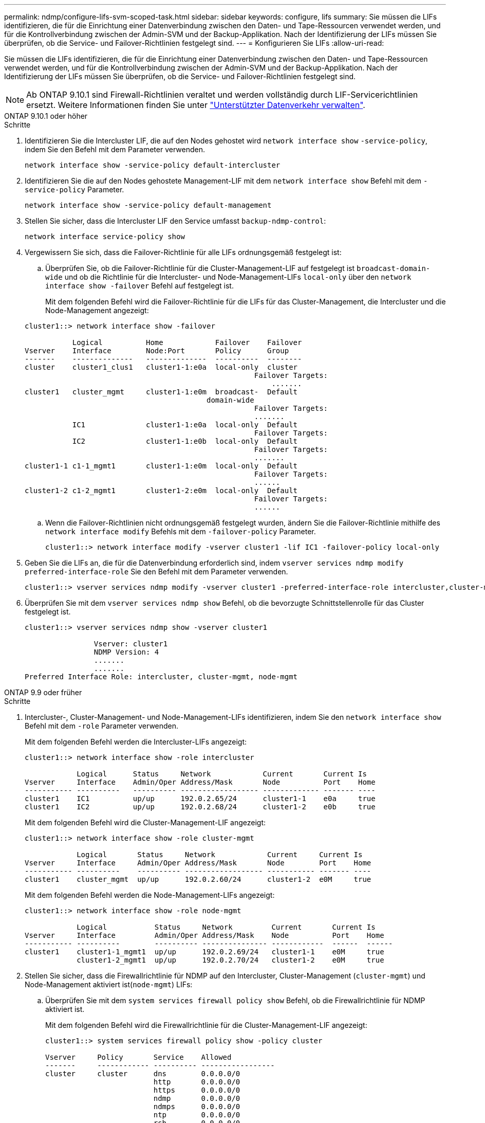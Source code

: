 ---
permalink: ndmp/configure-lifs-svm-scoped-task.html 
sidebar: sidebar 
keywords: configure, lifs 
summary: Sie müssen die LIFs identifizieren, die für die Einrichtung einer Datenverbindung zwischen den Daten- und Tape-Ressourcen verwendet werden, und für die Kontrollverbindung zwischen der Admin-SVM und der Backup-Applikation. Nach der Identifizierung der LIFs müssen Sie überprüfen, ob die Service- und Failover-Richtlinien festgelegt sind. 
---
= Konfigurieren Sie LIFs
:allow-uri-read: 


[role="lead"]
Sie müssen die LIFs identifizieren, die für die Einrichtung einer Datenverbindung zwischen den Daten- und Tape-Ressourcen verwendet werden, und für die Kontrollverbindung zwischen der Admin-SVM und der Backup-Applikation. Nach der Identifizierung der LIFs müssen Sie überprüfen, ob die Service- und Failover-Richtlinien festgelegt sind.


NOTE: Ab ONTAP 9.10.1 sind Firewall-Richtlinien veraltet und werden vollständig durch LIF-Servicerichtlinien ersetzt. Weitere Informationen finden Sie unter link:../networking/manage_supported_traffic.html["Unterstützter Datenverkehr verwalten"].

[role="tabbed-block"]
====
.ONTAP 9.10.1 oder höher
--
.Schritte
. Identifizieren Sie die Intercluster LIF, die auf den Nodes gehostet wird `network interface show` `-service-policy`, indem Sie den Befehl mit dem Parameter verwenden.
+
`network interface show -service-policy default-intercluster`

. Identifizieren Sie die auf den Nodes gehostete Management-LIF mit dem `network interface show` Befehl mit dem `-service-policy` Parameter.
+
`network interface show -service-policy default-management`

. Stellen Sie sicher, dass die Intercluster LIF den Service umfasst `backup-ndmp-control`:
+
`network interface service-policy show`

. Vergewissern Sie sich, dass die Failover-Richtlinie für alle LIFs ordnungsgemäß festgelegt ist:
+
.. Überprüfen Sie, ob die Failover-Richtlinie für die Cluster-Management-LIF auf festgelegt ist `broadcast-domain-wide` und ob die Richtlinie für die Intercluster- und Node-Management-LIFs `local-only` über den `network interface show -failover` Befehl auf festgelegt ist.
+
Mit dem folgenden Befehl wird die Failover-Richtlinie für die LIFs für das Cluster-Management, die Intercluster und die Node-Management angezeigt:

+
[listing]
----
cluster1::> network interface show -failover

           Logical          Home            Failover    Failover
Vserver    Interface        Node:Port       Policy      Group
-------    --------------   --------------  ----------  --------
cluster    cluster1_clus1   cluster1-1:e0a  local-only  cluster
                                                     Failover Targets:
                   	                                 .......
cluster1   cluster_mgmt     cluster1-1:e0m  broadcast-  Default
                                          domain-wide
                                                     Failover Targets:
                                                     .......
           IC1              cluster1-1:e0a  local-only  Default
                                                     Failover Targets:
           IC2              cluster1-1:e0b  local-only  Default
                                                     Failover Targets:
                                                     .......
cluster1-1 c1-1_mgmt1       cluster1-1:e0m  local-only  Default
                                                     Failover Targets:
                                                     ......
cluster1-2 c1-2_mgmt1       cluster1-2:e0m  local-only  Default
                                                     Failover Targets:
                                                     ......
----
.. Wenn die Failover-Richtlinien nicht ordnungsgemäß festgelegt wurden, ändern Sie die Failover-Richtlinie mithilfe des `network interface modify` Befehls mit dem `-failover-policy` Parameter.
+
[listing]
----
cluster1::> network interface modify -vserver cluster1 -lif IC1 -failover-policy local-only
----


. Geben Sie die LIFs an, die für die Datenverbindung erforderlich sind, indem `vserver services ndmp modify` `preferred-interface-role` Sie den Befehl mit dem Parameter verwenden.
+
[listing]
----
cluster1::> vserver services ndmp modify -vserver cluster1 -preferred-interface-role intercluster,cluster-mgmt,node-mgmt
----
. Überprüfen Sie mit dem `vserver services ndmp show` Befehl, ob die bevorzugte Schnittstellenrolle für das Cluster festgelegt ist.
+
[listing]
----
cluster1::> vserver services ndmp show -vserver cluster1

                Vserver: cluster1
                NDMP Version: 4
                .......
                .......
Preferred Interface Role: intercluster, cluster-mgmt, node-mgmt
----


--
.ONTAP 9.9 oder früher
--
.Schritte
. Intercluster-, Cluster-Management- und Node-Management-LIFs identifizieren, indem Sie den `network interface show` Befehl mit dem `-role` Parameter verwenden.
+
Mit dem folgenden Befehl werden die Intercluster-LIFs angezeigt:

+
[listing]
----
cluster1::> network interface show -role intercluster

            Logical      Status     Network            Current       Current Is
Vserver     Interface    Admin/Oper Address/Mask       Node          Port    Home
----------- ----------   ---------- ------------------ ------------- ------- ----
cluster1    IC1          up/up      192.0.2.65/24      cluster1-1    e0a     true
cluster1    IC2          up/up      192.0.2.68/24      cluster1-2    e0b     true
----
+
Mit dem folgenden Befehl wird die Cluster-Management-LIF angezeigt:

+
[listing]
----
cluster1::> network interface show -role cluster-mgmt

            Logical       Status     Network            Current     Current Is
Vserver     Interface     Admin/Oper Address/Mask       Node        Port    Home
----------- ----------    ---------- ------------------ ----------- ------- ----
cluster1    cluster_mgmt  up/up      192.0.2.60/24      cluster1-2  e0M     true
----
+
Mit dem folgenden Befehl werden die Node-Management-LIFs angezeigt:

+
[listing]
----
cluster1::> network interface show -role node-mgmt

            Logical           Status     Network         Current       Current Is
Vserver     Interface         Admin/Oper Address/Mask    Node          Port    Home
----------- ----------        ---------- --------------- ------------  ------  ------
cluster1    cluster1-1_mgmt1  up/up      192.0.2.69/24   cluster1-1    e0M     true
            cluster1-2_mgmt1  up/up      192.0.2.70/24   cluster1-2    e0M     true
----
. Stellen Sie sicher, dass die Firewallrichtlinie für NDMP auf den Intercluster, Cluster-Management (`cluster-mgmt`) und Node-Management aktiviert ist(`node-mgmt`) LIFs:
+
.. Überprüfen Sie mit dem `system services firewall policy show` Befehl, ob die Firewallrichtlinie für NDMP aktiviert ist.
+
Mit dem folgenden Befehl wird die Firewallrichtlinie für die Cluster-Management-LIF angezeigt:

+
[listing]
----
cluster1::> system services firewall policy show -policy cluster

Vserver     Policy       Service    Allowed
-------     ------------ ---------- -----------------
cluster     cluster      dns        0.0.0.0/0
                         http       0.0.0.0/0
                         https      0.0.0.0/0
                         ndmp       0.0.0.0/0
                         ndmps      0.0.0.0/0
                         ntp        0.0.0.0/0
                         rsh        0.0.0.0/0
                         snmp       0.0.0.0/0
                         ssh        0.0.0.0/0
                         telnet     0.0.0.0/0
10 entries were displayed.
----
+
Mit dem folgenden Befehl wird die Firewallrichtlinie für die Intercluster-LIF angezeigt:

+
[listing]
----
cluster1::> system services firewall policy show -policy intercluster

Vserver     Policy       Service    Allowed
-------     ------------ ---------- -------------------
cluster1    intercluster dns        -
                         http       -
                         https      -
                         ndmp       0.0.0.0/0, ::/0
                         ndmps      -
                         ntp        -
                         rsh        -
                         ssh        -
                         telnet     -
9 entries were displayed.
----
+
Mit dem folgenden Befehl wird die Firewallrichtlinie für die Node-Management-LIF angezeigt:

+
[listing]
----
cluster1::> system services firewall policy show -policy mgmt

Vserver     Policy       Service    Allowed
-------     ------------ ---------- -------------------
cluster1-1  mgmt         dns        0.0.0.0/0, ::/0
                         http       0.0.0.0/0, ::/0
                         https      0.0.0.0/0, ::/0
                         ndmp       0.0.0.0/0, ::/0
                         ndmps      0.0.0.0/0, ::/0
                         ntp        0.0.0.0/0, ::/0
                         rsh        -
                         snmp       0.0.0.0/0, ::/0
                         ssh        0.0.0.0/0, ::/0
                         telnet     -
10 entries were displayed.
----
.. Wenn die Firewallrichtlinie nicht aktiviert ist, aktivieren Sie die Firewallrichtlinie, indem Sie den `system services firewall policy modify` Befehl mit dem `-service` Parameter verwenden.
+
Mit dem folgenden Befehl wird eine Firewall-Richtlinie für die Intercluster LIF aktiviert:

+
[listing]
----
cluster1::> system services firewall policy modify -vserver cluster1 -policy intercluster -service ndmp 0.0.0.0/0
----


. Vergewissern Sie sich, dass die Failover-Richtlinie für alle LIFs ordnungsgemäß festgelegt ist:
+
.. Überprüfen Sie, ob die Failover-Richtlinie für die Cluster-Management-LIF auf festgelegt ist `broadcast-domain-wide` und ob die Richtlinie für die Intercluster- und Node-Management-LIFs `local-only` über den `network interface show -failover` Befehl auf festgelegt ist.
+
Mit dem folgenden Befehl wird die Failover-Richtlinie für die LIFs für das Cluster-Management, die Intercluster und die Node-Management angezeigt:

+
[listing]
----
cluster1::> network interface show -failover

           Logical            Home              Failover              Failover
Vserver    Interface          Node:Port         Policy                Group
---------- -----------------  ----------------- --------------------  --------
cluster    cluster1_clus1     cluster1-1:e0a    local-only            cluster
                                                     Failover Targets:
                   	                                 .......

cluster1   cluster_mgmt       cluster1-1:e0m    broadcast-domain-wide Default
                                                     Failover Targets:
                                                     .......
           IC1                 cluster1-1:e0a    local-only           Default
                                                     Failover Targets:
           IC2                 cluster1-1:e0b    local-only           Default
                                                     Failover Targets:
                                                     .......
cluster1-1 cluster1-1_mgmt1   cluster1-1:e0m    local-only            Default
                                                     Failover Targets:
                                                     ......
cluster1-2 cluster1-2_mgmt1   cluster1-2:e0m    local-only            Default
                                                     Failover Targets:
                                                     ......
----
.. Wenn die Failover-Richtlinien nicht ordnungsgemäß festgelegt wurden, ändern Sie die Failover-Richtlinie mithilfe des `network interface modify` Befehls mit dem `-failover-policy` Parameter.
+
[listing]
----
cluster1::> network interface modify -vserver cluster1 -lif IC1 -failover-policy local-only
----


. Geben Sie die LIFs an, die für die Datenverbindung erforderlich sind, indem `vserver services ndmp modify` `preferred-interface-role` Sie den Befehl mit dem Parameter verwenden.
+
[listing]
----
cluster1::> vserver services ndmp modify -vserver cluster1 -preferred-interface-role intercluster,cluster-mgmt,node-mgmt
----
. Überprüfen Sie mit dem `vserver services ndmp show` Befehl, ob die bevorzugte Schnittstellenrolle für das Cluster festgelegt ist.
+
[listing]
----
cluster1::> vserver services ndmp show -vserver cluster1

                             Vserver: cluster1
                        NDMP Version: 4
                        .......
                        .......
            Preferred Interface Role: intercluster, cluster-mgmt, node-mgmt
----


--
====